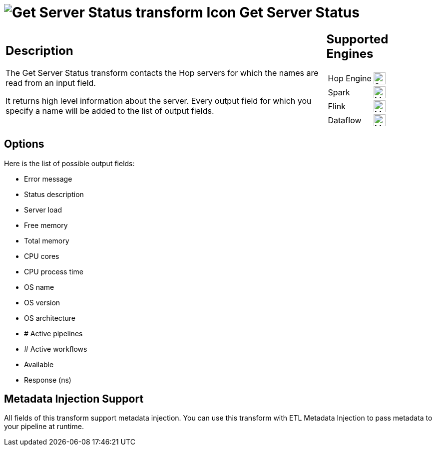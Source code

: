 ////
Licensed to the Apache Software Foundation (ASF) under one
or more contributor license agreements.  See the NOTICE file
distributed with this work for additional information
regarding copyright ownership.  The ASF licenses this file
to you under the Apache License, Version 2.0 (the
"License"); you may not use this file except in compliance
with the License.  You may obtain a copy of the License at
  http://www.apache.org/licenses/LICENSE-2.0
Unless required by applicable law or agreed to in writing,
software distributed under the License is distributed on an
"AS IS" BASIS, WITHOUT WARRANTIES OR CONDITIONS OF ANY
KIND, either express or implied.  See the License for the
specific language governing permissions and limitations
under the License.
////
:documentationPath: /pipeline/transforms/
:language: en_US
:description: The Get Server Status transform contacts the Hop servers for which the names are read from an input field.

= image:transforms/icons/server.svg[Get Server Status transform Icon, role="image-doc-icon"] Get Server Status

[%noheader,cols="3a,1a", role="table-no-borders" ]
|===
|
== Description

The Get Server Status transform contacts the Hop servers for which the names are read from an input field.

It returns high level information about the server.
Every output field for which you specify a name will be added to the list of output fields.

|
== Supported Engines
[%noheader,cols="2,1a",frame=none, role="table-supported-engines"]
!===
!Hop Engine! image:check_mark.svg[Supported, 24]
!Spark! image:question_mark.svg[Maybe Supported, 24]
!Flink! image:question_mark.svg[Maybe Supported, 24]
!Dataflow! image:question_mark.svg[Maybe Supported, 24]
!===
|===

== Options

Here is the list of possible output fields:

* Error message
* Status description
* Server load
* Free memory
* Total memory
* CPU cores
* CPU process time
* OS name
* OS version
* OS architecture
* # Active pipelines
* # Active workflows
* Available
* Response (ns)

== Metadata Injection Support

All fields of this transform support metadata injection.
You can use this transform with ETL Metadata Injection to pass metadata to your pipeline at runtime.